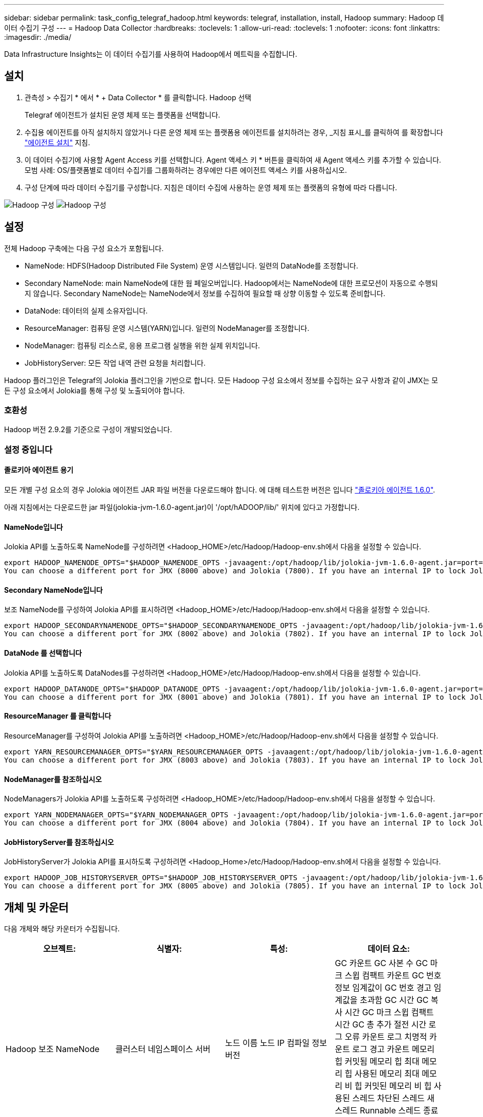 ---
sidebar: sidebar 
permalink: task_config_telegraf_hadoop.html 
keywords: telegraf, installation, install, Hadoop 
summary: Hadoop 데이터 수집기 구성 
---
= Hadoop Data Collector
:hardbreaks:
:toclevels: 1
:allow-uri-read: 
:toclevels: 1
:nofooter: 
:icons: font
:linkattrs: 
:imagesdir: ./media/


[role="lead"]
Data Infrastructure Insights는 이 데이터 수집기를 사용하여 Hadoop에서 메트릭을 수집합니다.



== 설치

. 관측성 > 수집기 * 에서 * + Data Collector * 를 클릭합니다. Hadoop 선택
+
Telegraf 에이전트가 설치된 운영 체제 또는 플랫폼을 선택합니다.

. 수집용 에이전트를 아직 설치하지 않았거나 다른 운영 체제 또는 플랫폼용 에이전트를 설치하려는 경우, _지침 표시_를 클릭하여 를 확장합니다 link:task_config_telegraf_agent.html["에이전트 설치"] 지침.
. 이 데이터 수집기에 사용할 Agent Access 키를 선택합니다. Agent 액세스 키 * 버튼을 클릭하여 새 Agent 액세스 키를 추가할 수 있습니다. 모범 사례: OS/플랫폼별로 데이터 수집기를 그룹화하려는 경우에만 다른 에이전트 액세스 키를 사용하십시오.
. 구성 단계에 따라 데이터 수집기를 구성합니다. 지침은 데이터 수집에 사용하는 운영 체제 또는 플랫폼의 유형에 따라 다릅니다.


image:HadoopDCConfigLinux-1.png["Hadoop 구성"]
image:HadoopDCConfigLinux-2.png["Hadoop 구성"]



== 설정

전체 Hadoop 구축에는 다음 구성 요소가 포함됩니다.

* NameNode: HDFS(Hadoop Distributed File System) 운영 시스템입니다. 일련의 DataNode를 조정합니다.
* Secondary NameNode: main NameNode에 대한 웜 페일오버입니다. Hadoop에서는 NameNode에 대한 프로모션이 자동으로 수행되지 않습니다. Secondary NameNode는 NameNode에서 정보를 수집하여 필요할 때 상향 이동할 수 있도록 준비합니다.
* DataNode: 데이터의 실제 소유자입니다.
* ResourceManager: 컴퓨팅 운영 시스템(YARN)입니다. 일련의 NodeManager를 조정합니다.
* NodeManager: 컴퓨팅 리소스로, 응용 프로그램 실행을 위한 실제 위치입니다.
* JobHistoryServer: 모든 작업 내역 관련 요청을 처리합니다.


Hadoop 플러그인은 Telegraf의 Jolokia 플러그인을 기반으로 합니다. 모든 Hadoop 구성 요소에서 정보를 수집하는 요구 사항과 같이 JMX는 모든 구성 요소에서 Jolokia를 통해 구성 및 노출되어야 합니다.



=== 호환성

Hadoop 버전 2.9.2를 기준으로 구성이 개발되었습니다.



=== 설정 중입니다



==== 졸로키아 에이전트 용기

모든 개별 구성 요소의 경우 Jolokia 에이전트 JAR 파일 버전을 다운로드해야 합니다. 에 대해 테스트한 버전은 입니다 link:https://jolokia.org/download.html["졸로키아 에이전트 1.6.0"].

아래 지침에서는 다운로드한 jar 파일(jolokia-jvm-1.6.0-agent.jar)이 '/opt/hADOOP/lib/' 위치에 있다고 가정합니다.



==== NameNode입니다

Jolokia API를 노출하도록 NameNode를 구성하려면 <Hadoop_HOME>/etc/Hadoop/Hadoop-env.sh에서 다음을 설정할 수 있습니다.

[listing]
----
export HADOOP_NAMENODE_OPTS="$HADOOP_NAMENODE_OPTS -javaagent:/opt/hadoop/lib/jolokia-jvm-1.6.0-agent.jar=port=7800,host=0.0.0.0 -Dcom.sun.management.jmxremote -Dcom.sun.management.jmxremote.port=8000 -Dcom.sun.management.jmxremote.ssl=false -Dcom.sun.management.jmxremote.password.file=$HADOOP_HOME/conf/jmxremote.password"
You can choose a different port for JMX (8000 above) and Jolokia (7800). If you have an internal IP to lock Jolokia onto you can replace the "catch all" 0.0.0.0 by your own IP. Notice this IP needs to be accessible from the telegraf plugin. You can use the option '-Dcom.sun.management.jmxremote.authenticate=false' if you don't want to authenticate. Use at your own risk.
----


==== Secondary NameNode입니다

보조 NameNode를 구성하여 Jolokia API를 표시하려면 <Hadoop_HOME>/etc/Hadoop/Hadoop-env.sh에서 다음을 설정할 수 있습니다.

[listing]
----
export HADOOP_SECONDARYNAMENODE_OPTS="$HADOOP_SECONDARYNAMENODE_OPTS -javaagent:/opt/hadoop/lib/jolokia-jvm-1.6.0-agent.jar=port=7802,host=0.0.0.0 -Dcom.sun.management.jmxremote -Dcom.sun.management.jmxremote.port=8002 -Dcom.sun.management.jmxremote.ssl=false -Dcom.sun.management.jmxremote.password.file=$HADOOP_HOME/conf/jmxremote.password"
You can choose a different port for JMX (8002 above) and Jolokia (7802). If you have an internal IP to lock Jolokia onto you can replace the "catch all" 0.0.0.0 by your own IP. Notice this IP needs to be accessible from the telegraf plugin. You can use the option '-Dcom.sun.management.jmxremote.authenticate=false' if you don't want to authenticate. Use at your own risk.
----


==== DataNode 를 선택합니다

Jolokia API를 노출하도록 DataNodes를 구성하려면 <Hadoop_HOME>/etc/Hadoop/Hadoop-env.sh에서 다음을 설정할 수 있습니다.

[listing]
----
export HADOOP_DATANODE_OPTS="$HADOOP_DATANODE_OPTS -javaagent:/opt/hadoop/lib/jolokia-jvm-1.6.0-agent.jar=port=7801,host=0.0.0.0 -Dcom.sun.management.jmxremote -Dcom.sun.management.jmxremote.port=8001 -Dcom.sun.management.jmxremote.ssl=false -Dcom.sun.management.jmxremote.password.file=$HADOOP_HOME/conf/jmxremote.password"
You can choose a different port for JMX (8001 above) and Jolokia (7801). If you have an internal IP to lock Jolokia onto you can replace the "catch all" 0.0.0.0 by your own IP. Notice this IP needs to be accessible from the telegraf plugin. You can use the option '-Dcom.sun.management.jmxremote.authenticate=false' if you don't want to authenticate. Use at your own risk.
----


==== ResourceManager 를 클릭합니다

ResourceManager를 구성하여 Jolokia API를 노출하려면 <Hadoop_HOME>/etc/Hadoop/Hadoop-env.sh에서 다음을 설정할 수 있습니다.

[listing]
----
export YARN_RESOURCEMANAGER_OPTS="$YARN_RESOURCEMANAGER_OPTS -javaagent:/opt/hadoop/lib/jolokia-jvm-1.6.0-agent.jar=port=7803,host=0.0.0.0 -Dcom.sun.management.jmxremote -Dcom.sun.management.jmxremote.port=8003 -Dcom.sun.management.jmxremote.ssl=false -Dcom.sun.management.jmxremote.password.file=$HADOOP_HOME/conf/jmxremote.password"
You can choose a different port for JMX (8003 above) and Jolokia (7803). If you have an internal IP to lock Jolokia onto you can replace the "catch all" 0.0.0.0 by your own IP. Notice this IP needs to be accessible from the telegraf plugin. You can use the option '-Dcom.sun.management.jmxremote.authenticate=false' if you don't want to authenticate. Use at your own risk.
----


==== NodeManager를 참조하십시오

NodeManagers가 Jolokia API를 노출하도록 구성하려면 <Hadoop_HOME>/etc/Hadoop/Hadoop-env.sh에서 다음을 설정할 수 있습니다.

[listing]
----
export YARN_NODEMANAGER_OPTS="$YARN_NODEMANAGER_OPTS -javaagent:/opt/hadoop/lib/jolokia-jvm-1.6.0-agent.jar=port=7804,host=0.0.0.0 -Dcom.sun.management.jmxremote -Dcom.sun.management.jmxremote.port=8004 -Dcom.sun.management.jmxremote.ssl=false -Dcom.sun.management.jmxremote.password.file=$HADOOP_HOME/conf/jmxremote.password"
You can choose a different port for JMX (8004 above) and Jolokia (7804). If you have an internal IP to lock Jolokia onto you can replace the "catch all" 0.0.0.0 by your own IP. Notice this IP needs to be accessible from the telegraf plugin. You can use the option '-Dcom.sun.management.jmxremote.authenticate=false' if you don't want to authenticate. Use at your own risk.
----


==== JobHistoryServer를 참조하십시오

JobHistoryServer가 Jolokia API를 표시하도록 구성하려면 <Hadoop_Home>/etc/Hadoop/Hadoop-env.sh에서 다음을 설정할 수 있습니다.

[listing]
----
export HADOOP_JOB_HISTORYSERVER_OPTS="$HADOOP_JOB_HISTORYSERVER_OPTS -javaagent:/opt/hadoop/lib/jolokia-jvm-1.6.0-agent.jar=port=7805,host=0.0.0.0 -Dcom.sun.management.jmxremote -Dcom.sun.management.jmxremote.port=8005 -Dcom.sun.management.jmxremote.password.file=$HADOOP_HOME/conf/jmxremote.password"
You can choose a different port for JMX (8005 above) and Jolokia (7805). If you have an internal IP to lock Jolokia onto you can replace the "catch all" 0.0.0.0 by your own IP. Notice this IP needs to be accessible from the telegraf plugin. You can use the option '-Dcom.sun.management.jmxremote.authenticate=false' if you don't want to authenticate. Use at your own risk.
----


== 개체 및 카운터

다음 개체와 해당 카운터가 수집됩니다.

[cols="<.<,<.<,<.<,<.<"]
|===
| 오브젝트: | 식별자: | 특성: | 데이터 요소: 


| Hadoop 보조 NameNode | 클러스터 네임스페이스 서버 | 노드 이름 노드 IP 컴파일 정보 버전 | GC 카운트 GC 사본 수 GC 마크 스윕 컴팩트 카운트 GC 번호 정보 임계값이 GC 번호 경고 임계값을 초과함 GC 시간 GC 복사 시간 GC 마크 스윕 컴팩트 시간 GC 총 추가 절전 시간 로그 오류 카운트 로그 치명적 카운트 로그 경고 카운트 메모리 힙 커밋됨 메모리 힙 최대 메모리 힙 사용된 메모리 최대 메모리 비 힙 커밋된 메모리 비 힙 사용된 스레드 차단된 스레드 새 스레드 Runnable 스레드 종료 스레드 시간 지정 대기 스레드 대기 


| Hadoop NodeManager를 참조하십시오 | 클러스터 네임스페이스 서버 | 노드 이름 노드 IP입니다 | 컨테이너 할당된 메모리 할당 메모리 할당 Oportunistic 가상 코어 할당된 Oportunistic 가상 코어 할당 메모리 사용 가능한 가상 코어 사용 가능한 디렉토리 잘못된 로컬 디렉토리 불량 로그 캐시 크기 클린 컨테이너 시작 기간 평균 시간 컨테이너 시작 기간 작업 컨테이너의 실행 완료 컨테이너 실패 컨테이너 제거 컨테이너 실행 컨테이너 실행 컨테이너 실행 컨테이너 실행 실패 컨테이너 실행 컨테이너 실행 컨테이너 실행 컨테이너 실행 컨테이너 실행 안 됨 컨테이너 실행 컨테이너 실행 시작 컨테이너 실행 컨테이너 실행 컨테이너 오류 컨테이너에서 롤백 디스크 사용률 좋은 로컬 디렉토리 디스크 사용률 좋은 로그 디렉토리 바이트 삭제 전용 바이트 삭제 기회주의적인 바이트를 실행하는 공용 컨테이너 삭제 총 셔플 연결 임의 재생 출력 바이트 셔플 출력 실패 정상 GC 카운트 GC 마크 스윕 Compact Count GC Number Info Threshold Exceeded GC Number Warning Threshold Exceeded GC Time GC Copy Time GC Marks Sweep Time GC Total Extra Sleep Time Logs Error Count Logs Fatal Count Logs Warn Count Memory Heap Committed Memory Heap Hap Used Memory Max 메모리 비 힙 커밋된 메모리 비 힙 최대 메모리 비힙 사용된 스레드 차단된 스레드 새 스레드 Runnable 스레드 종료 스레드 시간 지정 대기 스레드 대기 중 


| Hadoop ResourceManager를 참조하십시오 | 클러스터 네임스페이스 서버 | 노드 이름 노드 IP입니다 | ApplicationMaster 시작 지연 평균 ApplicationMaster 시작 지연 번호 ApplicationMaster 등록 지연 평균 ApplicationMaster 등록 지연 번호 NodeManager 활성 번호 NodeManager 축소 번호 NodeManager 손실 번호 NodeManager 재부팅 번호 NodeManager 종료 번호 NodeManager 정상 번호 NodeManager 메모리 제한 NodeManager 메모리 제한 NodeManager 가상 코어 제한 사용된 용량 활성 애플리케이션 활성 사용자 집계 컨테이너 할당된 집계 컨테이너 사전 지정된 집계 컨테이너 릴리스된 집계 메모리 초 사전 제거된 집계 노드 로컬 컨테이너 할당된 애그리게이트 오프 스위치 컨테이너 할당된 애그리게이트 Ack 로컬 컨테이너 할당된 애그리게이트 가상 코어 초 사전 지정된 컨테이너 할당된 메모리 할당된 가상 코어 애플리케이션 시도 첫 번째 컨테이너 할당 지연 평균 시간 애플리케이션 시도 첫 번째 컨테이너 할당 지연 수 응용 프로그램 완료 응용 프로그램 종료 응용 프로그램 실행 중 보류 중인 응용 프로그램 제출 메모리 사용 가능 가상 코어 사용 가능 컨테이너 보류 중 메모리 보류 가상 코어 예약된 메모리 예약된 가상 코어 예약된 메모리 ApplicationMaster 사용 가상 코어 ApplicationMaster 사용 용량 GC 카운트 GC 매수 카운트 GC 마크 스윕 Compact Count GC Number Info 임계값이 GC Number Warning 임계값을 초과함 GC Time GC Copy Time GC Marks Sweep Compact Time GC Total Extra Sleep Time Logs Error Count Logs Fatal Count Logs Warn Count Memory Heap Committed Memory Heap Max Memory Heap 사용된 메모리 최대 메모리 비 힙 커밋된 메모리 비 힙 최대 메모리 비힙 사용된 스레드 차단된 스레드 새 스레드 Runnable 스레드 종료 스레드 시간 지정 대기 스레드 대기 중 


| Hadoop DataNode를 참조하십시오 | 클러스터 네임스페이스 서버 | 노드 이름 노드 IP 클러스터 ID 버전 | Transceiver Count 전송 진행 중 캐시 용량 캐시 사용 용량 DFS 사용 예상 용량 손실 마지막 볼륨 실패 비율 블록 수 캐시 블록 수 캐시 블록 수 캐시 블록 수 실패 볼륨 수 캐시 해제 실패 용량 남은 GC 수 GC 카운트 GC 스위프 컴팩트 카운트 GC 번호 정보 임계값이 GC 숫자 경고 임계값을 초과함 GC 시간 GC 복사 시간 GC 마크 스윕 컴팩트 시간 GC 총 추가 절전 시간 로그 오류 카운트 로그 치명적 카운트 로그 로그 경고 횟수 메모리 힙 커밋된 메모리 힙 최대 메모리 힙 사용된 메모리 최대 메모리 비힙 커밋됨 메모리 비힙 최대 메모리 비힙 사용된 스레드 차단된 스레드 새 스레드 Runnable 스레드 종료 스레드 시간 지정 대기 스레드 대기 중 


| Hadoop NameNode입니다 | 클러스터 네임스페이스 서버 | 노드 이름 노드 IP 트랜잭션 ID 마지막 로드 이후 마지막으로 쓴 시간 HA 상태 파일 시스템 상태 블록 풀 ID 클러스터 ID 컴파일 정보 고유 버전 수 버전 | 블록 용량 블록 총 용량 사용된 총 용량 사용된 용량 비 DFS 블록 손상 예상 용량 손실 총 블록 수 초과 하트비트 만료 파일 총 파일 시스템 잠금 대기열 길이 블록 누락된 블록 블록 블록 블록 1개 클라이언트 활성 데이터 노드 비활성 데이터 노드 사용 중단 비활성 데이터 노드 사용 중단 라이브 데이터 노드 해독 암호화 존 수 데이터 노드 유지 보수 데이터 노드 아래 유지 보수 파일 입력 중단 유지 보수 데이터 노드의 라이브 노드 오래된 복제 보류 시간 초과 데이터 노드 메시지 보류 블록 삭제 보류 블록 복제 블록 복제 보류 지연 블록 복제 지연 블록 예약된 복제 스냅샷 스냅샷 스냅샷 스냅샷 스냅샷 스냅샷 스냅샷 스냅샷 디렉토리 데이터 노드 오래된 파일 총 로드 마지막 체크포인트 이후 총 동기화 수 총 트랜잭션 마지막 로그 롤 블록 이후 총 동기화 볼륨 장애 총 동기화 시간 총 객체 최대 작업 블록 추가 작업 허용 스냅샷 작업 차단 일괄 처리된 작업 차단 대기 중인 작업 블록 수신 및 삭제된 작업 보고서 평균 시간 작업 블록 보고서 번호 캐시 보고서 평균 시간 캐시 보고서 번호 작업 생성 파일 작업 생성 스냅샷 작업 생성 파일 작업 삭제 스냅샷 작업 삭제 스냅샷 작업 허용 스냅샷 작업 파일 삭제/출력 추가된 파일 생성된 파일 나열 파일 이름 변경된 파일 나열 시스템 로드 시간 작업 생성 EDEK 평균 시간 작업 생성 EDEK 작업 생성 추가 데이터 노드 블록 가져오기 위치 가져오기 평균 시간 가져오기 편집 번호 가져오기 이미지 가져오기 평균 시간 가져오기 이미지 번호 가져오기 작업 가져오기 링크 대상 작업 가져오기 목록 작업 목록 확인 스냅샷 디렉토리 복제 예약되지 않은 수 이미지 평균 시간 배치 이미지 번호 작업 스냅샷 이름 바꾸기 리소스 확인 시간 평균 시간 리소스 확인 시간 안전 모드 시간 작업 스냅샷 차이 보고서 작업 스토리지 블록 보고서 복제 성공 동기화 평균 시간 작업 동기화 시간 복제 시간 제한 작업 동기화 트랜잭션 번호 EDEK 경고 시간 평균 EDEK 경고 시간 평균 블록 풀 사용 공간 캐시 용량 캐시 사용 용량 가용 블록 풀 사용 백분율 남은 스레드 사용 GC 수 GC 사본 수 GC 마크 수 GC 마크 스윕 컴팩트 카운트 GC 번호 정보 임계값이 GC 시간 초과 GC 복사 시간 GC 마크 스위프 콤팩트 시간을 초과했습니다 GC Total Extra Sleep Time Logs Error Count Logs Fatal Count Logs Info Count Logs Warn Count Memory Heap Committed Memory Heap Max Memory Hap Used Memory Max Memory Non Heap Committed Memory Non Heap Memory Non Heap Memory Non Heap H힙 Used Threads Blocked Threads New Threads Terminated Threads Timed Timed 대기 중인 스레드 


| Hadoop JobHistoryServer를 참조하십시오 | 클러스터 네임스페이스 서버 | 노드 이름 노드 IP입니다 | GC 카운트 GC 사본 수 GC 마크 스윕 컴팩트 카운트 GC 번호 정보 임계값이 GC 번호 경고 임계값을 초과함 GC 시간 GC 복사 시간 GC 마크 스윕 컴팩트 시간 GC 총 추가 절전 시간 로그 오류 카운트 로그 치명적 카운트 로그 경고 카운트 메모리 힙 커밋됨 메모리 힙 최대 메모리 힙 사용된 메모리 최대 메모리 비 힙 커밋된 메모리 비 힙 사용된 스레드 차단된 스레드 새 스레드 Runnable 스레드 종료 스레드 시간 지정 대기 스레드 대기 
|===


== 문제 해결

추가 정보는 에서 찾을 수 있습니다 link:concept_requesting_support.html["지원"] 페이지.
